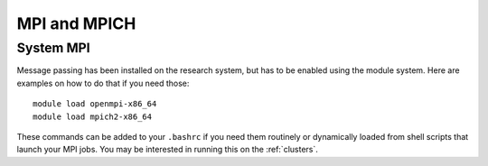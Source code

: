 *************
MPI and MPICH
*************

System MPI
==========

Message passing has been installed on the research system, but has to be enabled using the module system.   Here are examples on how to do that if you need those::

  module load openmpi-x86_64
  module load mpich2-x86_64

These commands can be added to your ``.bashrc`` if you need them routinely or dynamically loaded from shell scripts that launch your MPI jobs.  You may be interested in running this on the :ref:`clusters`.


